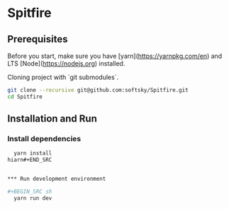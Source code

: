 * Spitfire

** Prerequisites
Before you start, make sure you have [yarn](https://yarnpkg.com/en) and LTS [Node](https://nodejs.org) installed.

Cloning project with `git submodules`.

#+BEGIN_SRC sh
  git clone --recursive git@github.com:softsky/Spitfire.git
  cd Spitfire
#+END_SRC

** Installation and Run
*** Install dependencies

#+BEGIN_SRC sh
  yarn install
hiarn#+END_SRC


*** Run development environment

#+BEGIN_SRC sh
  yarn run dev
#+END_SRC

